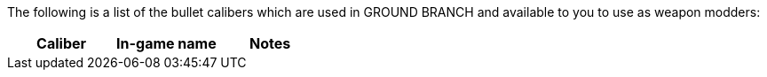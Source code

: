 The following is a list of the bullet calibers which are used in GROUND BRANCH and available to you to use as weapon modders:

[width="100%",cols="34%,33%,33%",options="header",]
|===
|Caliber |In-game name |Notes
|
|===